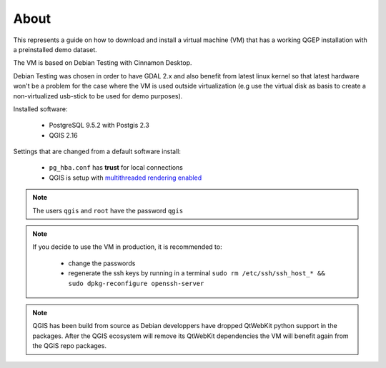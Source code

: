 About
=====

This represents a guide on how to download and install a virtual machine (VM) that has a
working QGEP installation with a preinstalled demo dataset.

The VM is based on Debian Testing with Cinnamon Desktop.

Debian Testing was chosen in order to have GDAL 2.x and also benefit from latest linux kernel so that latest hardware
won't be a problem for the case where the VM is used outside virtualization (e.g use the virtual disk as basis to create 
a non-virtualized usb-stick to be used for demo purposes).

Installed software:

 - PostgreSQL 9.5.2 with Postgis 2.3
 - QGIS 2.16

Settings that are changed from a default software install:

 - ``pg_hba.conf`` has **trust** for local connections
 - QGIS is setup with `multithreaded rendering enabled <http://www.lutraconsulting.co.uk/products/qgis-mtr>`_

.. note::

 The users ``qgis`` and ``root`` have the password ``qgis``

.. note::

 If you decide to use the VM in production, it is recommended to:

  - change the passwords
  - regenerate the ssh keys by running in a terminal ``sudo rm /etc/ssh/ssh_host_* && sudo dpkg-reconfigure openssh-server``

.. note::

 QGIS has been build from source as Debian developpers have dropped QtWebKit python support in the packages.
 After the QGIS ecosystem will remove its QtWebKit dependencies the VM will benefit again from the QGIS repo packages.

